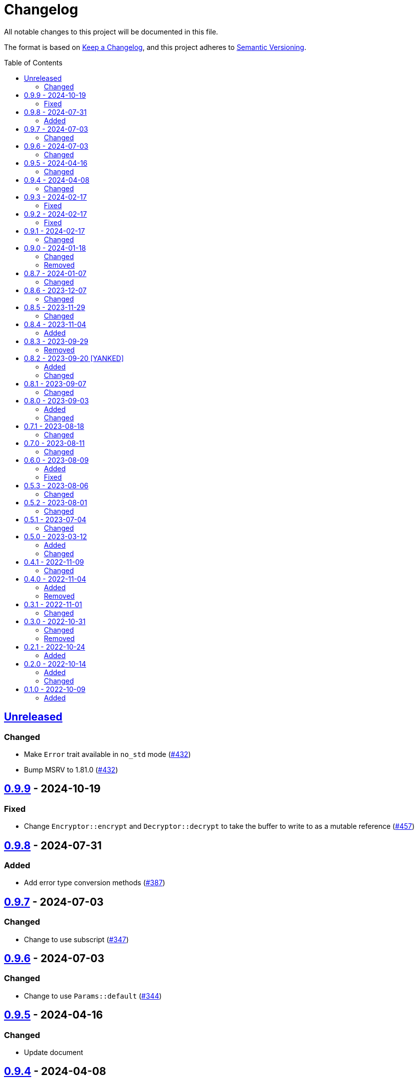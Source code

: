 // SPDX-FileCopyrightText: 2022 Shun Sakai
//
// SPDX-License-Identifier: Apache-2.0 OR MIT

= Changelog
:toc: preamble
:project-url: https://github.com/sorairolake/scryptenc-rs
:compare-url: {project-url}/compare
:issue-url: {project-url}/issues
:pull-request-url: {project-url}/pull

All notable changes to this project will be documented in this file.

The format is based on https://keepachangelog.com/[Keep a Changelog], and this
project adheres to https://semver.org/[Semantic Versioning].

== {compare-url}/scryptenc-v0.9.9\...HEAD[Unreleased]

=== Changed

* Make `Error` trait available in `no_std` mode ({pull-request-url}/432[#432])
* Bump MSRV to 1.81.0 ({pull-request-url}/432[#432])

== {compare-url}/scryptenc-v0.9.8\...scryptenc-v0.9.9[0.9.9] - 2024-10-19

=== Fixed

* Change `Encryptor::encrypt` and `Decryptor::decrypt` to take the buffer to
  write to as a mutable reference ({pull-request-url}/457[#457])

== {compare-url}/scryptenc-v0.9.7\...scryptenc-v0.9.8[0.9.8] - 2024-07-31

=== Added

* Add error type conversion methods ({pull-request-url}/387[#387])

== {compare-url}/scryptenc-v0.9.6\...scryptenc-v0.9.7[0.9.7] - 2024-07-03

=== Changed

* Change to use subscript ({pull-request-url}/347[#347])

== {compare-url}/scryptenc-v0.9.5\...scryptenc-v0.9.6[0.9.6] - 2024-07-03

=== Changed

* Change to use `Params::default` ({pull-request-url}/344[#344])

== {compare-url}/scryptenc-v0.9.4\...scryptenc-v0.9.5[0.9.5] - 2024-04-16

=== Changed

* Update document

== {compare-url}/scryptenc-v0.9.3\...scryptenc-v0.9.4[0.9.4] - 2024-04-08

=== Changed

* Update copyright notice ({pull-request-url}/223[#223])

== {compare-url}/scryptenc-v0.9.2\...scryptenc-v0.9.3[0.9.3] - 2024-02-17

=== Fixed

* Fix syntax highlighting in `README.md`

== {compare-url}/scryptenc-v0.9.1\...scryptenc-v0.9.2[0.9.2] - 2024-02-17

=== Fixed

* Fix `example.path` in `Cargo.toml` ({pull-request-url}/178[#178])

== {compare-url}/scryptenc-v0.9.0\...scryptenc-v0.9.1[0.9.1] - 2024-02-17

=== Changed

* Bump MSRV to 1.74.0 ({pull-request-url}/163[#163])

== {compare-url}/v0.8.7\...scryptenc-v0.9.0[0.9.0] - 2024-01-18

=== Changed

* Change `Error::source` to return `Some` when the error is
  `Error::InvalidParams` ({pull-request-url}/110[#110])
* Merge `scryptenc-cli` crate ({pull-request-url}/115[#115])

=== Removed

* Remove `impl From<InvalidParams> for Error` ({pull-request-url}/110[#110])

== {compare-url}/v0.8.6\...v0.8.7[0.8.7] - 2024-01-07

=== Changed

* Change to use `bump-my-version`

== {compare-url}/v0.8.5\...v0.8.6[0.8.6] - 2023-12-07

=== Changed

* Supports input from stdin and output to a file in the examples
  ({pull-request-url}/93[#93])

== {compare-url}/v0.8.4\...v0.8.5[0.8.5] - 2023-11-29

=== Changed

* Bump MSRV to 1.70.0 ({pull-request-url}/90[#90])
* Enable `scrypt/std` when `std` feature is enabled ({pull-request-url}/91[#91])

== {compare-url}/v0.8.3\...v0.8.4[0.8.4] - 2023-11-04

=== Added

* Add Code of Conduct ({pull-request-url}/82[#82])
* Add serialization support for `Params` ({pull-request-url}/85[#85])

== {compare-url}/v0.8.2\...v0.8.3[0.8.3] - 2023-09-29

=== Removed

* Remove `Params::default` ({pull-request-url}/76[#76])

== {compare-url}/v0.8.1\...v0.8.2[0.8.2] - 2023-09-20 [YANKED]

=== Added

* Add constants to represent header and tag sizes ({pull-request-url}/72[#72])

=== Changed

* Change the structure of `Params` ({pull-request-url}/70[#70])

== {compare-url}/v0.8.0\...v0.8.1[0.8.1] - 2023-09-07

=== Changed

* Bump `clap` from 3 to 4 ({pull-request-url}/62[#62])
* Bump `actions/checkout` from 3 to 4 ({pull-request-url}/63[#63])

== {compare-url}/v0.7.1\...v0.8.0[0.8.0] - 2023-09-03

=== Added

* Add a specialized `Result` type for read and write operations for the scrypt
  encrypted data format ({pull-request-url}/56[#56])
* Add convenience functions for using `Encryptor` and `Decryptor`
  ({pull-request-url}/57[#57])

=== Changed

* Re-export `hmac` crate ({pull-request-url}/51[#51])
* Change to store the plaintext and the ciphertext as `slice` in `Encryptor`
  and `Decryptor` ({pull-request-url}/54[#54])
* Make `alloc` optional and add `alloc` feature for enables functionality
  requiring an allocator ({pull-request-url}/55[#55])

== {compare-url}/v0.7.0\...v0.7.1[0.7.1] - 2023-08-18

=== Changed

* Change `SPDX-FileCopyrightText` of each file to include only the year of
  initial publication ({pull-request-url}/45[#45])
* Remove unnecessary newline after period ({pull-request-url}/46[#46])

== {compare-url}/v0.6.0\...v0.7.0[0.7.0] - 2023-08-11

=== Changed

* Split `Params` from `format.rs` ({pull-request-url}/38[#38])
* Use `StdRng` instead of `ChaCha20Rng` to generate salt
  ({pull-request-url}/38[#38])
* Rename `Error::InvalidHeaderSignature` to `Error::InvalidHeaderMac`
  ({pull-request-url}/40[#40])
* Rename `Error::InvalidSignature` to `Error::InvalidMac`
  ({pull-request-url}/40[#40])

== {compare-url}/v0.5.3\...v0.6.0[0.6.0] - 2023-08-09

=== Added

* Add doctests to public API ({pull-request-url}/34[#34])
* Implement `Clone`, `Copy`, `Eq` and `PartialEq` for `Error`
  ({pull-request-url}/35[#35])

=== Fixed

* Fix `benches/encrypt.rs` ({pull-request-url}/30[#30])

== {compare-url}/v0.5.2\...v0.5.3[0.5.3] - 2023-08-06

=== Changed

* Update documentation ({pull-request-url}/26[#26])

== {compare-url}/v0.5.1\...v0.5.2[0.5.2] - 2023-08-01

=== Changed

* Change the comment header to the format recommended by the REUSE
  Specification ({pull-request-url}/23[#23])
* Make this project REUSE compliant ({pull-request-url}/24[#24])

== {compare-url}/v0.5.0\...v0.5.1[0.5.1] - 2023-07-04

=== Changed

* Enable `doc_auto_cfg` feature

== {compare-url}/v0.4.1\...v0.5.0[0.5.0] - 2023-03-12

=== Added

* Add `Error::InvalidHeaderSignature`

=== Changed

* Bump `scrypt` to v0.11
* Bump MSRV to 1.60.0
* Change to return `Error::InvalidHeaderSignature` if the header signature was
  invalid

== {compare-url}/v0.4.0\...v0.4.1[0.4.1] - 2022-11-09

=== Changed

* Re-export `digest` and `scrypt` crates

== {compare-url}/v0.3.1\...v0.4.0[0.4.0] - 2022-11-04

=== Added

* Add `no_std` support
* Add benchmarks

=== Removed

* Remove `Error::Io`

== {compare-url}/v0.3.0\...v0.3.1[0.3.1] - 2022-11-01

=== Changed

* Change password input prompt of examples
* Change `Result::unwrap()` to `Result::expect()`

== {compare-url}/v0.2.1\...v0.3.0[0.3.0] - 2022-10-31

=== Changed

* Change the inner structure of `Params`
* Change error message
* Update examples
* Change order of parameters in public API

=== Removed

* Remove `From<scrypt::Params>` for `Params`
* Remove `TryFrom<Params>` for `scrypt::Params`

== {compare-url}/v0.2.0\...v0.2.1[0.2.1] - 2022-10-24

=== Added

* Add `inline` attribute

== {compare-url}/v0.1.0\...v0.2.0[0.2.0] - 2022-10-14

=== Added

* Add `Encryptor::out_len()` and `Decryptor::out_len()`
* Add `Clone` for `Encryptor` and `Decryptor`

=== Changed

* Change the type of parameters for `Encryptor::encrypt()` and
  `Decryptor::decrypt()`. These now takes `impl AsMut<[u8]>`.
* Rename `Encryptor::new()` to `Encryptor::with_params()`
* Change `Encryptor::new()` to use the recommended scrypt parameters instead of
  taking parameters
* Change the structure of types about the format

== {project-url}/releases/tag/v0.1.0[0.1.0] - 2022-10-09

=== Added

* Initial release
